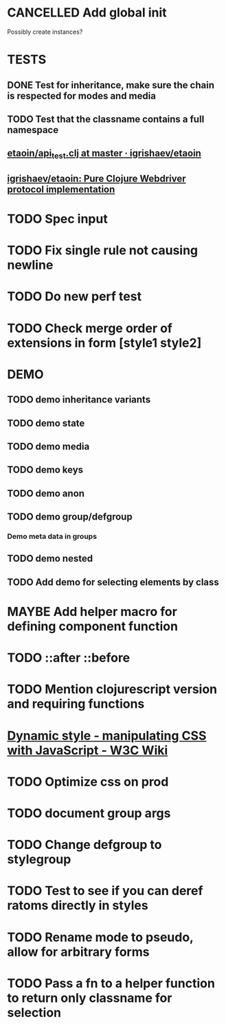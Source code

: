 #+SEQ_TODO: NEXT(t) TODO(t) WAITING(w) MAYBE(m) | DONE(d) PARTIAL(p) CANCELLED(c)
* CANCELLED Add global init
  CLOSED: [2018-04-05 Thu 12:35]
  Possibly create instances?
* TESTS
** DONE Test for inheritance, make sure the chain is respected for modes and media
   CLOSED: [2018-02-17 Sat 20:18]
** TODO Test that the classname contains a full namespace
** [[https://github.com/igrishaev/etaoin/blob/master/test/etaoin/api_test.clj][etaoin/api_test.clj at master · igrishaev/etaoin]]
** [[https://github.com/igrishaev/etaoin][igrishaev/etaoin: Pure Clojure Webdriver protocol implementation]]
* TODO Spec input
* TODO Fix single rule not causing newline
* TODO Do new perf test
* TODO Check merge order of extensions in form [style1 style2]
* DEMO
** TODO demo inheritance variants
** TODO demo state
** TODO demo media
** TODO demo keys
** TODO demo anon
** TODO demo group/defgroup
*** Demo meta data in groups
** TODO demo nested
** TODO Add demo for selecting elements by class
* MAYBE Add helper macro for defining component function
* TODO ::after ::before
* TODO Mention clojurescript version and requiring functions
* [[https://www.w3.org/wiki/Dynamic_style_-_manipulating_CSS_with_JavaScript][Dynamic style - manipulating CSS with JavaScript - W3C Wiki]]
* TODO Optimize css on prod
* TODO document group args
* TODO Change defgroup to stylegroup
* TODO Test to see if you can deref ratoms directly in styles
* TODO Rename mode to pseudo, allow for arbitrary forms
* TODO Pass a fn to a helper function to return only classname for selection
